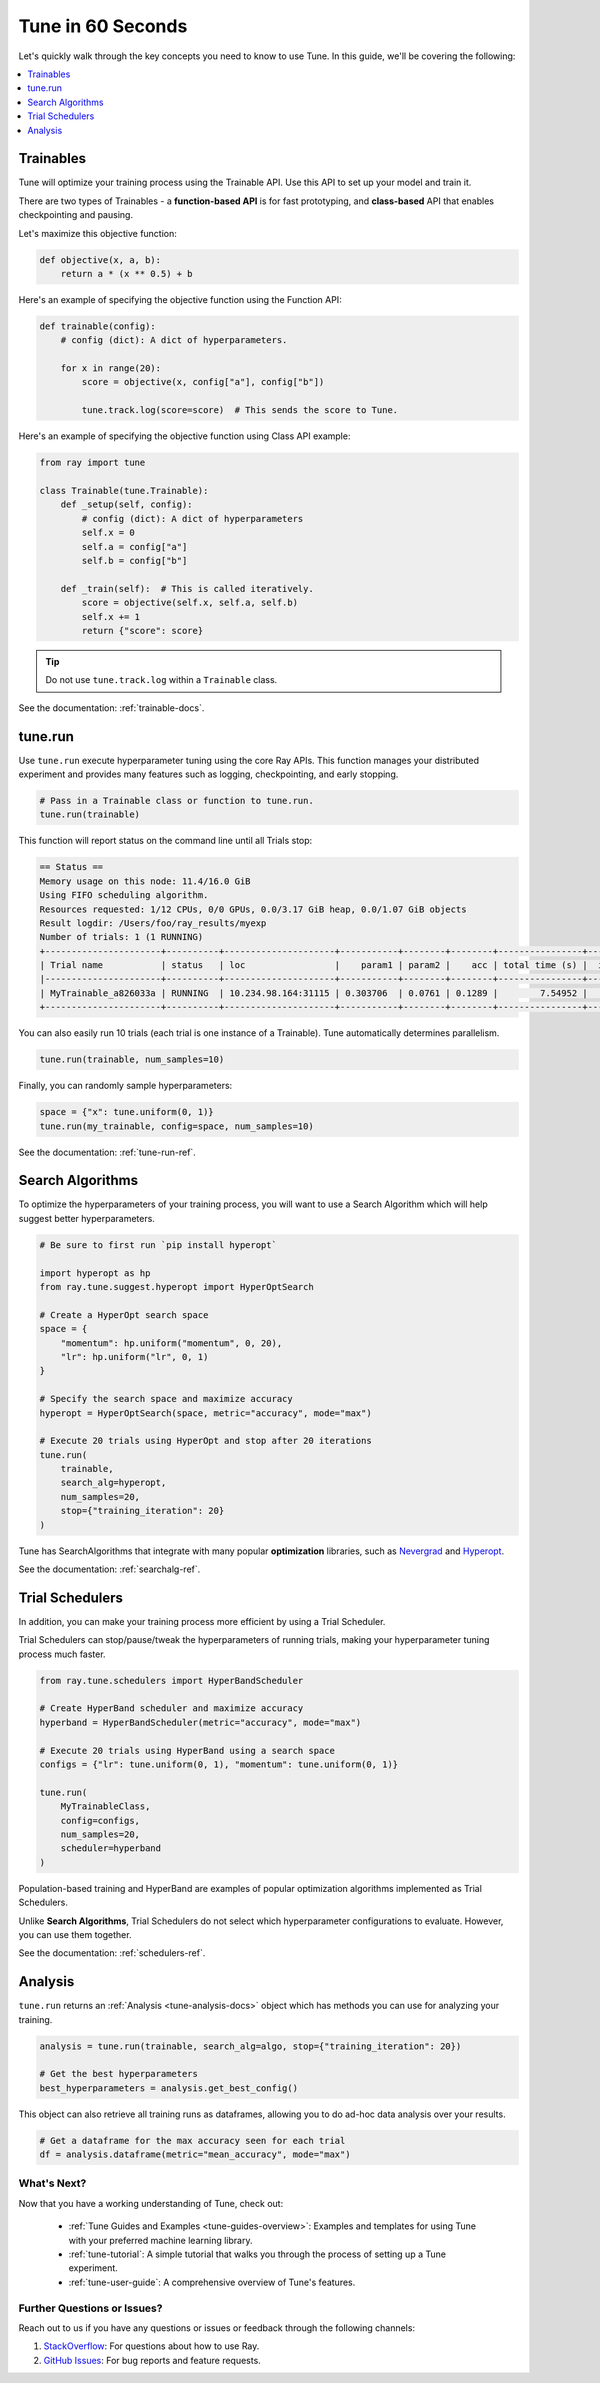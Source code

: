.. _tune-60-seconds:

Tune in 60 Seconds
==================

Let's quickly walk through the key concepts you need to know to use Tune. In this guide, we'll be covering the following:

.. contents::
    :local:
    :depth: 1

.. image:: /images/tune-workflow.png

Trainables
----------

Tune will optimize your training process using the Trainable API. Use this API to set up your model and train it.

There are two types of Trainables - a **function-based API** is for fast prototyping, and **class-based** API that enables checkpointing and pausing.

Let's maximize this objective function:

.. code-block:: python

    def objective(x, a, b):
        return a * (x ** 0.5) + b

Here's an example of specifying the objective function using the Function API:

.. code-block:: python

    def trainable(config):
        # config (dict): A dict of hyperparameters.

        for x in range(20):
            score = objective(x, config["a"], config["b"])

            tune.track.log(score=score)  # This sends the score to Tune.

Here's an example of specifying the objective function using Class API example:

.. code-block:: python

    from ray import tune

    class Trainable(tune.Trainable):
        def _setup(self, config):
            # config (dict): A dict of hyperparameters
            self.x = 0
            self.a = config["a"]
            self.b = config["b"]

        def _train(self):  # This is called iteratively.
            score = objective(self.x, self.a, self.b)
            self.x += 1
            return {"score": score}

.. tip:: Do not use ``tune.track.log`` within a ``Trainable`` class.

See the documentation: :ref:`trainable-docs`.

tune.run
--------

Use ``tune.run`` execute hyperparameter tuning using the core Ray APIs. This function manages your distributed experiment and provides many features such as logging, checkpointing, and early stopping.

.. code-block:: python

    # Pass in a Trainable class or function to tune.run.
    tune.run(trainable)

This function will report status on the command line until all Trials stop:

.. code-block:: bash

    == Status ==
    Memory usage on this node: 11.4/16.0 GiB
    Using FIFO scheduling algorithm.
    Resources requested: 1/12 CPUs, 0/0 GPUs, 0.0/3.17 GiB heap, 0.0/1.07 GiB objects
    Result logdir: /Users/foo/ray_results/myexp
    Number of trials: 1 (1 RUNNING)
    +----------------------+----------+---------------------+-----------+--------+--------+----------------+-------+
    | Trial name           | status   | loc                 |    param1 | param2 |    acc | total time (s) |  iter |
    |----------------------+----------+---------------------+-----------+--------+--------+----------------+-------|
    | MyTrainable_a826033a | RUNNING  | 10.234.98.164:31115 | 0.303706  | 0.0761 | 0.1289 |        7.54952 |    15 |
    +----------------------+----------+---------------------+-----------+--------+--------+----------------+-------+


You can also easily run 10 trials (each trial is one instance of a Trainable). Tune automatically determines parallelism.

.. code-block:: python

    tune.run(trainable, num_samples=10)

Finally, you can randomly sample hyperparameters:

.. code-block:: python

    space = {"x": tune.uniform(0, 1)}
    tune.run(my_trainable, config=space, num_samples=10)

See the documentation: :ref:`tune-run-ref`.


Search Algorithms
-----------------

To optimize the hyperparameters of your training process, you will want to use a Search Algorithm which will help suggest better hyperparameters.

.. code-block:: python

    # Be sure to first run `pip install hyperopt`

    import hyperopt as hp
    from ray.tune.suggest.hyperopt import HyperOptSearch

    # Create a HyperOpt search space
    space = {
        "momentum": hp.uniform("momentum", 0, 20),
        "lr": hp.uniform("lr", 0, 1)
    }

    # Specify the search space and maximize accuracy
    hyperopt = HyperOptSearch(space, metric="accuracy", mode="max")

    # Execute 20 trials using HyperOpt and stop after 20 iterations
    tune.run(
        trainable,
        search_alg=hyperopt,
        num_samples=20,
        stop={"training_iteration": 20}
    )

Tune has SearchAlgorithms that integrate with many popular **optimization** libraries, such as `Nevergrad <https://github.com/facebookresearch/nevergrad>`_ and `Hyperopt <https://github.com/hyperopt/hyperopt/>`_.

See the documentation: :ref:`searchalg-ref`.

Trial Schedulers
----------------

In addition, you can make your training process more efficient by using a Trial Scheduler.

Trial Schedulers can stop/pause/tweak the hyperparameters of running trials, making your hyperparameter tuning process much faster.

.. code-block:: python

    from ray.tune.schedulers import HyperBandScheduler

    # Create HyperBand scheduler and maximize accuracy
    hyperband = HyperBandScheduler(metric="accuracy", mode="max")

    # Execute 20 trials using HyperBand using a search space
    configs = {"lr": tune.uniform(0, 1), "momentum": tune.uniform(0, 1)}

    tune.run(
        MyTrainableClass,
        config=configs,
        num_samples=20,
        scheduler=hyperband
    )

Population-based training and HyperBand are examples of popular optimization algorithms implemented as Trial Schedulers.

Unlike **Search Algorithms**, Trial Schedulers do not select which hyperparameter configurations to evaluate. However, you can use them together.

See the documentation: :ref:`schedulers-ref`.

Analysis
--------

``tune.run`` returns an :ref:`Analysis <tune-analysis-docs>` object which has methods you can use for analyzing your training.

.. code-block:: python

    analysis = tune.run(trainable, search_alg=algo, stop={"training_iteration": 20})

    # Get the best hyperparameters
    best_hyperparameters = analysis.get_best_config()

This object can also retrieve all training runs as dataframes, allowing you to do ad-hoc data analysis over your results.

.. code-block:: python

    # Get a dataframe for the max accuracy seen for each trial
    df = analysis.dataframe(metric="mean_accuracy", mode="max")

What's Next?
~~~~~~~~~~~~


Now that you have a working understanding of Tune, check out:

 * :ref:`Tune Guides and Examples <tune-guides-overview>`: Examples and templates for using Tune with your preferred machine learning library.
 * :ref:`tune-tutorial`: A simple tutorial that walks you through the process of setting up a Tune experiment.
 * :ref:`tune-user-guide`: A comprehensive overview of Tune's features.


Further Questions or Issues?
~~~~~~~~~~~~~~~~~~~~~~~~~~~~

Reach out to us if you have any questions or issues or feedback through the following channels:

1. `StackOverflow`_: For questions about how to use Ray.
2. `GitHub Issues`_: For bug reports and feature requests.

.. _`StackOverflow`: https://stackoverflow.com/questions/tagged/ray
.. _`GitHub Issues`: https://github.com/ray-project/ray/issues
